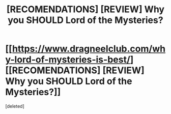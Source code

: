 #+TITLE: [RECOMENDATIONS] [REVIEW] Why you SHOULD Lord of the Mysteries?

* [[https://www.dragneelclub.com/why-lord-of-mysteries-is-best/][[RECOMENDATIONS] [REVIEW] Why you SHOULD Lord of the Mysteries?]]
:PROPERTIES:
:Score: 1
:DateUnix: 1598608773.0
:DateShort: 2020-Aug-28
:END:
[deleted]

